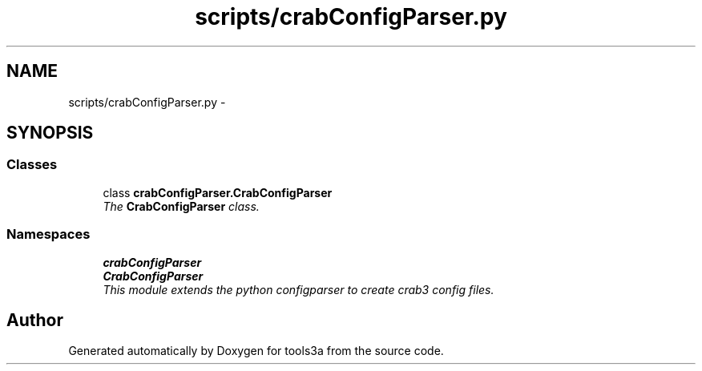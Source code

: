.TH "scripts/crabConfigParser.py" 3 "Fri Feb 6 2015" "tools3a" \" -*- nroff -*-
.ad l
.nh
.SH NAME
scripts/crabConfigParser.py \- 
.SH SYNOPSIS
.br
.PP
.SS "Classes"

.in +1c
.ti -1c
.RI "class \fBcrabConfigParser\&.CrabConfigParser\fP"
.br
.RI "\fIThe \fBCrabConfigParser\fP class\&. \fP"
.in -1c
.SS "Namespaces"

.in +1c
.ti -1c
.RI "\fBcrabConfigParser\fP"
.br
.ti -1c
.RI "\fBCrabConfigParser\fP"
.br
.RI "\fIThis module extends the python configparser to create crab3 config files\&. \fP"
.in -1c
.SH "Author"
.PP 
Generated automatically by Doxygen for tools3a from the source code\&.

